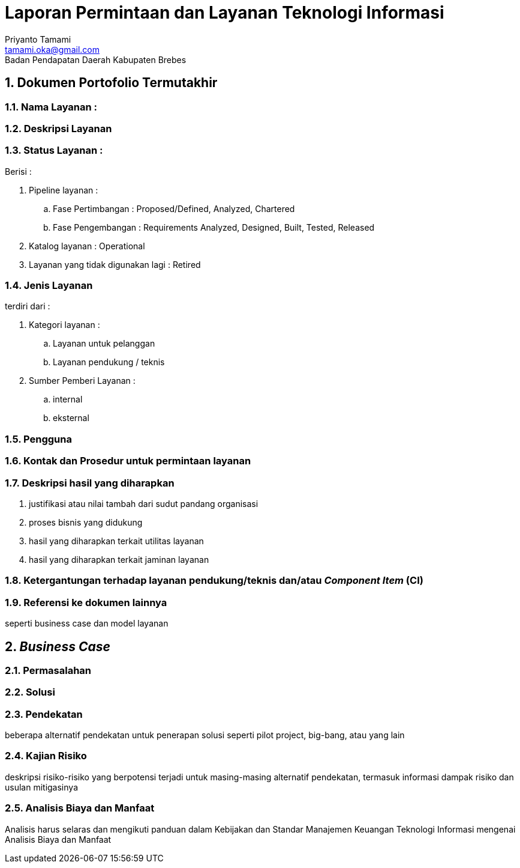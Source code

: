 :doctype: book

= Laporan Permintaan dan Layanan Teknologi Informasi
Priyanto Tamami <tamami.oka@gmail.com>
Badan Pendapatan Daerah Kabupaten Brebes

:author: tamami
:source-highlighter: rouge
:table-caption: Tabel 
:sourcedir: src
:includedir: contents
:imagesdir: images
:chapter-label: Bagian
:figure-caption: Gambar 
:icons: font
:sectnums:
////
Use this if you create a full cover in one page
:front-cover-image: image::./images/title_page.png[]
////
//:title-logo-image: images/logo-zimera.png

== Dokumen Portofolio Termutakhir

=== Nama Layanan :

=== Deskripsi Layanan

=== Status Layanan :

Berisi :

. Pipeline layanan :
.. Fase Pertimbangan : Proposed/Defined, Analyzed, Chartered
.. Fase Pengembangan : Requirements Analyzed, Designed, Built, Tested, Released
. Katalog layanan : Operational
. Layanan yang tidak digunakan lagi : Retired

=== Jenis Layanan 

terdiri dari :

. Kategori layanan : 
.. Layanan untuk pelanggan
.. Layanan pendukung / teknis
. Sumber Pemberi Layanan :
.. internal 
.. eksternal

=== Pengguna

=== Kontak dan Prosedur untuk permintaan layanan

=== Deskripsi hasil yang diharapkan 

. justifikasi atau nilai tambah dari sudut pandang organisasi
. proses bisnis yang didukung
. hasil yang diharapkan terkait utilitas layanan
. hasil yang diharapkan terkait jaminan layanan

=== Ketergantungan terhadap layanan pendukung/teknis dan/atau _Component Item_ (CI)

=== Referensi ke dokumen lainnya 

seperti business case dan model layanan


== _Business Case_

=== Permasalahan

=== Solusi 

=== Pendekatan

beberapa alternatif pendekatan untuk penerapan solusi seperti pilot project, big-bang, atau yang lain

=== Kajian Risiko

deskripsi risiko-risiko yang berpotensi terjadi untuk masing-masing alternatif pendekatan, termasuk informasi dampak risiko dan usulan mitigasinya

=== Analisis Biaya dan Manfaat

Analisis harus selaras dan mengikuti panduan dalam Kebijakan dan Standar Manajemen Keuangan Teknologi Informasi mengenai Analisis Biaya dan Manfaat